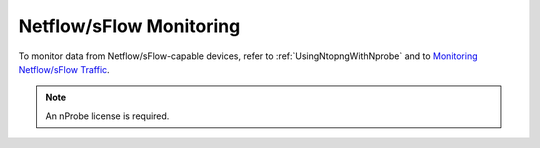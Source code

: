 .. _UseCaseNetflowSflowMonitoring:

Netflow/sFlow Monitoring
########################

To monitor data from Netflow/sFlow-capable devices, refer to :ref:`UsingNtopngWithNprobe` and to `Monitoring Netflow/sFlow Traffic <https://www.ntop.org/nprobe/network-monitoring-101-a-beginners-guide-to-understanding-ntop-tools/>`_.

.. note::

	An nProbe license is required.
